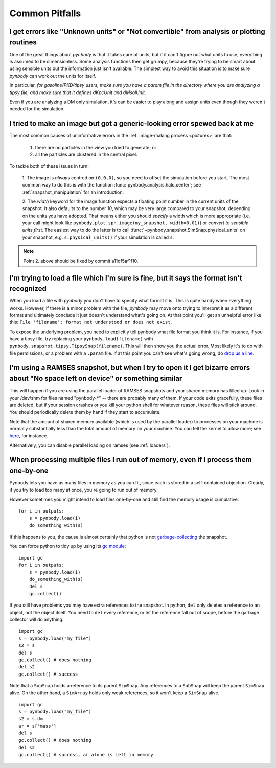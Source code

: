 .. pitfalls Common Pitfalls


Common Pitfalls
===============

.. _paramfiles_are_good:

I get errors like "Unknown units" or "Not convertible" from analysis or plotting routines
^^^^^^^^^^^^^^^^^^^^^^^^^^^^^^^^^^^^^^^^^^^^^^^^^^^^^^^^^^^^^^^^^^^^^^^^^^^^^^^^^^^^^^^^^

One of the great things about `pynbody` is that it takes care of units, but
if it can't figure out what units to use, everything is assumed to be
dimensionless. Some analysis functions then get grumpy, because
they're trying to be smart about using sensible units but the
information just isn't available. The simplest way to avoid this
situation is to make sure `pynbody` can work out the units for itself.

In particular, *for gasoline/PKD/tipsy users, make sure you have a
param file in the directory where you are analyzing a tipsy file, and
make sure that it defines dKpcUnit and dMsolUnit.*

Even if you are analyzing a DM only simulation, it's can be easier to play
along and assign units even though they weren't needed for the simulation.

I tried to make an image but got a generic-looking error spewed back at me
^^^^^^^^^^^^^^^^^^^^^^^^^^^^^^^^^^^^^^^^^^^^^^^^^^^^^^^^^^^^^^^^^^^^^^^^^^

The most common causes of uninformative errors in the
:ref:`image-making process <pictures>` are that:

 1. there are no particles in the view you tried to generate; or
 2. all the particles are clustered in the central pixel. 

To tackle both of these issues in turn:

 1. The image is *always* centred on ``(0,0,0)``, so you need to offset
 the simulation before you start. The most common way to do this
 is with the function :func:`pynbody.analysis.halo.center`; see
 :ref:`snapshot_manipulation` for an introduction.

 2. The `width` keyword for the image function
 expects a floating point number in the current units of the
 snapshot. It also defaults to the number `10`, which may be
 very large compared to your snapshot, depending on the units you
 have adopted. That means either you should *specify* a width which
 is more appropriate (i.e. your call might look like
 ``pynbody.plot.sph.image(my_snapshot, width=0.01)``) or *convert
 to sensible units first*. The easiest way to do the latter is to call
 :func:`~pynbody.snapshot.SimSnap.physical_units` on your snapshot,
 e.g. ``s.physical_units()`` if your simulation is called ``s``. 

.. note:: Point 2. above should be fixed by commit a11df5af1f10. 
 


I'm trying to load a file which I'm sure is fine, but it says the format isn't recognized
^^^^^^^^^^^^^^^^^^^^^^^^^^^^^^^^^^^^^^^^^^^^^^^^^^^^^^^^^^^^^^^^^^^^^^^^^^^^^^^^^^^^^^^^^

When you load a file with `pynbody` you don't have to specify what
format it is. This is quite handy when everything works. However, if
there is a minor problem with the file, `pynbody` may move onto trying
to interpret it as a different format and ultimately conclude it just
doesn't understand what's going on. At that point you'll get an unhelpful error
like this: ``File 'filename': format not understood or does not exist``.

To expose the underlying problem, you need to explicitly tell pynbody
what file format you think it is. For instance, if you have a tipsy
file, try replacing your ``pynbody.load(filename)`` with
``pynbody.snapshot.tipsy.TipsySnap(filename)``. This will then show you the
actual error. Most likely it's to do with file permissions, or a
problem with a ``.param`` file. If at this point you can't see what's
going wrong, do `drop us a line
<https://groups.google.com/forum/?fromgroups#!forum/pynbody-users>`_.


.. _pitfall_ramses_sharedmem:

I'm using a RAMSES snapshot, but when I try to open it I get bizarre errors about "No space left on device" or something similar
^^^^^^^^^^^^^^^^^^^^^^^^^^^^^^^^^^^^^^^^^^^^^^^^^^^^^^^^^^^^^^^^^^^^^^^^^^^^^^^^^^^^^^^^^^^^^^^^^^^^^^^^^^^^^^^^^^^^^^^^^^^^^^^^

This will happen if you are using the parallel loader of RAMSES
snapshots and your shared memory has filled up. Look in your /dev/shm
for files named "pynbody-*" -- there are probably many of them. If
your code exits gracefully, these files are deleted, but if your
session crashes or you kill your python shell for whatever reason,
these files will stick around. You should periodically delete them by
hand if they start to accumulate.

Note that the amount of shared memory available (which is used by the
parallel loader) to processes on your machine is normally
substantially less than the total amount of memory on your
machine. You can tell the kernel to allow more; see
`here <https://www.zabbix.org/wiki/How_to/configure_shared_memory>`_,
for instance.

Alternatively, you can disable parallel loading on ramses (see :ref:`loaders`).

.. _no_memory

When processing multiple files I run out of memory, even if I process them one-by-one
^^^^^^^^^^^^^^^^^^^^^^^^^^^^^^^^^^^^^^^^^^^^^^^^^^^^^^^^^^^^^^^^^^^^^^^^^^^^^^^^^^^^^

Pynbody lets you have as many files in memory as you can fit, since
each is stored in a self-contained objection. Clearly, if you try to
load too many at once, you're going to run out of memory.

However sometimes you might intend to load files one-by-one and still
find the memory usage is cumulative. 

::

   for i in outputs:
       s = pynbody.load(i)
       do_something_with(s)


If this happens to you, the cause
is almost certainly that python is not `garbage-collecting
<http://www.digi.com/wiki/developer/index.php/Python_Garbage_Collection>`_
the snapshot.

You can force python to tidy up by using its `gc module
<http://docs.python.org/2/library/gc.html>`_:

::

   import gc
   for i in outputs:
       s = pynbody.load(i)
       do_something_with(s)
       del s
       gc.collect()

If you still have problems you may have extra references to the
snapshot. In python, ``del`` only deletes a reference to an object,
not the object itself. You need to ``del`` every reference, or let the
reference fall out of scope, before the garbage collector will do
anything.

::
   
    import gc
    s = pynbody.load("my_file")
    s2 = s
    del s
    gc.collect() # does nothing
    del s2
    gc.collect() # success


Note that a ``SubSnap`` holds a reference to its parent
``SimSnap``. Any references to a ``SubSnap`` will keep the parent
``SimSnap`` alive. On the other hand, a ``SimArray`` holds only weak
references, so it won't keep a ``SimSnap`` alive.


::
   
    import gc
    s = pynbody.load("my_file")
    s2 = s.dm
    ar = s['mass']
    del s
    gc.collect() # does nothing
    del s2
    gc.collect() # success, ar alone is left in memory

   
